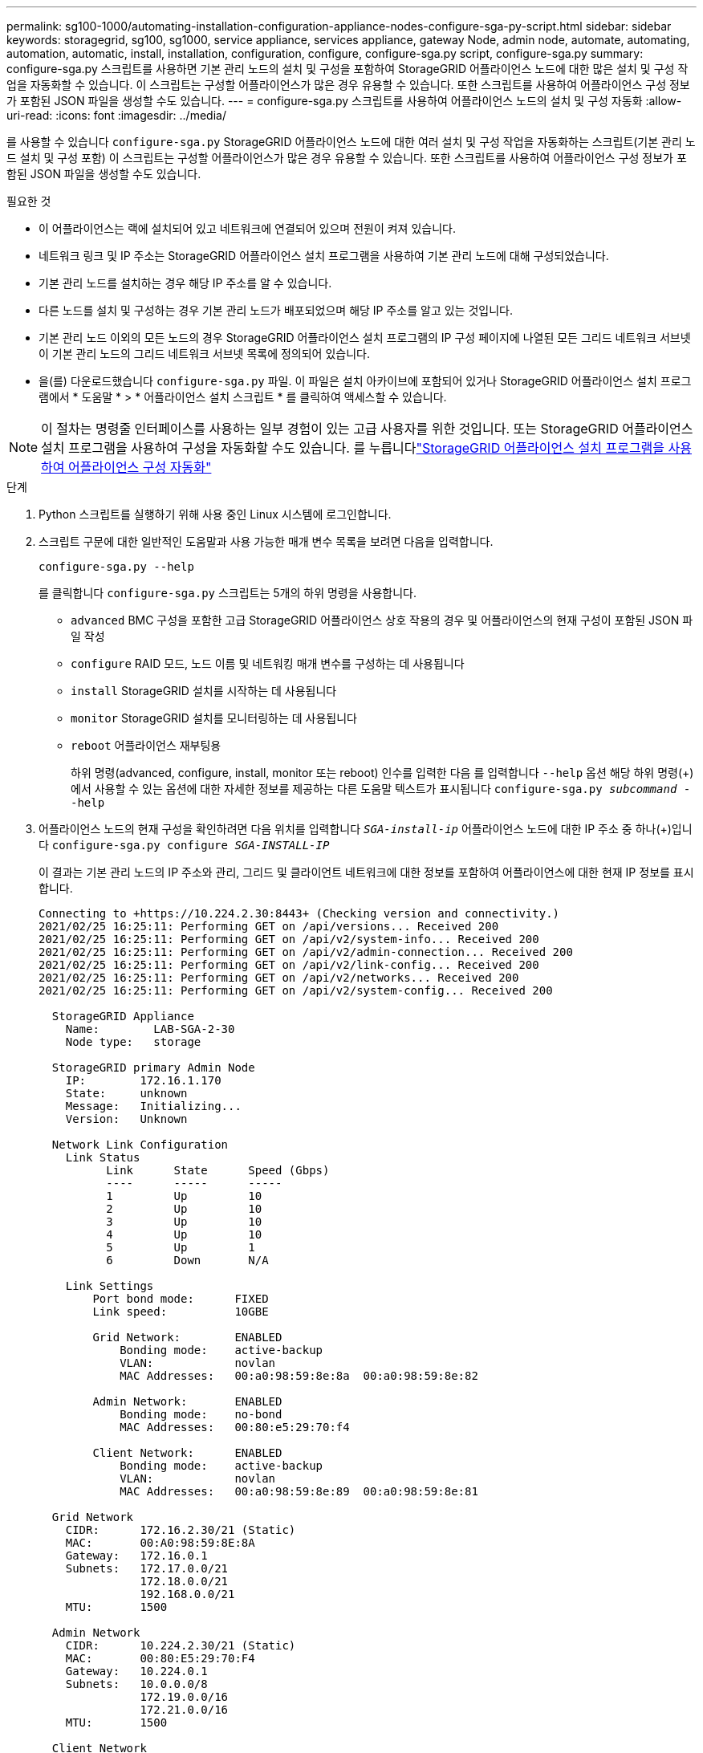 ---
permalink: sg100-1000/automating-installation-configuration-appliance-nodes-configure-sga-py-script.html 
sidebar: sidebar 
keywords: storagegrid, sg100, sg1000, service appliance, services appliance, gateway Node, admin node, automate, automating, automation, automatic, install, installation, configuration, configure, configure-sga.py script, configure-sga.py 
summary: configure-sga.py 스크립트를 사용하면 기본 관리 노드의 설치 및 구성을 포함하여 StorageGRID 어플라이언스 노드에 대한 많은 설치 및 구성 작업을 자동화할 수 있습니다. 이 스크립트는 구성할 어플라이언스가 많은 경우 유용할 수 있습니다. 또한 스크립트를 사용하여 어플라이언스 구성 정보가 포함된 JSON 파일을 생성할 수도 있습니다. 
---
= configure-sga.py 스크립트를 사용하여 어플라이언스 노드의 설치 및 구성 자동화
:allow-uri-read: 
:icons: font
:imagesdir: ../media/


[role="lead"]
를 사용할 수 있습니다 `configure-sga.py` StorageGRID 어플라이언스 노드에 대한 여러 설치 및 구성 작업을 자동화하는 스크립트(기본 관리 노드 설치 및 구성 포함) 이 스크립트는 구성할 어플라이언스가 많은 경우 유용할 수 있습니다. 또한 스크립트를 사용하여 어플라이언스 구성 정보가 포함된 JSON 파일을 생성할 수도 있습니다.

.필요한 것
* 이 어플라이언스는 랙에 설치되어 있고 네트워크에 연결되어 있으며 전원이 켜져 있습니다.
* 네트워크 링크 및 IP 주소는 StorageGRID 어플라이언스 설치 프로그램을 사용하여 기본 관리 노드에 대해 구성되었습니다.
* 기본 관리 노드를 설치하는 경우 해당 IP 주소를 알 수 있습니다.
* 다른 노드를 설치 및 구성하는 경우 기본 관리 노드가 배포되었으며 해당 IP 주소를 알고 있는 것입니다.
* 기본 관리 노드 이외의 모든 노드의 경우 StorageGRID 어플라이언스 설치 프로그램의 IP 구성 페이지에 나열된 모든 그리드 네트워크 서브넷이 기본 관리 노드의 그리드 네트워크 서브넷 목록에 정의되어 있습니다.
* 을(를) 다운로드했습니다 `configure-sga.py` 파일. 이 파일은 설치 아카이브에 포함되어 있거나 StorageGRID 어플라이언스 설치 프로그램에서 * 도움말 * > * 어플라이언스 설치 스크립트 * 를 클릭하여 액세스할 수 있습니다.



NOTE: 이 절차는 명령줄 인터페이스를 사용하는 일부 경험이 있는 고급 사용자를 위한 것입니다. 또는 StorageGRID 어플라이언스 설치 프로그램을 사용하여 구성을 자동화할 수도 있습니다. 를 누릅니다link:automating-appliance-configuration-using-storagegrid-appliance-installer.html["StorageGRID 어플라이언스 설치 프로그램을 사용하여 어플라이언스 구성 자동화"]

.단계
. Python 스크립트를 실행하기 위해 사용 중인 Linux 시스템에 로그인합니다.
. 스크립트 구문에 대한 일반적인 도움말과 사용 가능한 매개 변수 목록을 보려면 다음을 입력합니다.
+
[listing]
----
configure-sga.py --help
----
+
를 클릭합니다 `configure-sga.py` 스크립트는 5개의 하위 명령을 사용합니다.

+
** `advanced` BMC 구성을 포함한 고급 StorageGRID 어플라이언스 상호 작용의 경우 및 어플라이언스의 현재 구성이 포함된 JSON 파일 작성
** `configure` RAID 모드, 노드 이름 및 네트워킹 매개 변수를 구성하는 데 사용됩니다
** `install` StorageGRID 설치를 시작하는 데 사용됩니다
** `monitor` StorageGRID 설치를 모니터링하는 데 사용됩니다
** `reboot` 어플라이언스 재부팅용
+
하위 명령(advanced, configure, install, monitor 또는 reboot) 인수를 입력한 다음 를 입력합니다 `--help` 옵션 해당 하위 명령(+)에서 사용할 수 있는 옵션에 대한 자세한 정보를 제공하는 다른 도움말 텍스트가 표시됩니다
`configure-sga.py _subcommand_ --help`



. 어플라이언스 노드의 현재 구성을 확인하려면 다음 위치를 입력합니다 `_SGA-install-ip_` 어플라이언스 노드에 대한 IP 주소 중 하나(+)입니다
`configure-sga.py configure _SGA-INSTALL-IP_`
+
이 결과는 기본 관리 노드의 IP 주소와 관리, 그리드 및 클라이언트 네트워크에 대한 정보를 포함하여 어플라이언스에 대한 현재 IP 정보를 표시합니다.

+
[listing]
----
Connecting to +https://10.224.2.30:8443+ (Checking version and connectivity.)
2021/02/25 16:25:11: Performing GET on /api/versions... Received 200
2021/02/25 16:25:11: Performing GET on /api/v2/system-info... Received 200
2021/02/25 16:25:11: Performing GET on /api/v2/admin-connection... Received 200
2021/02/25 16:25:11: Performing GET on /api/v2/link-config... Received 200
2021/02/25 16:25:11: Performing GET on /api/v2/networks... Received 200
2021/02/25 16:25:11: Performing GET on /api/v2/system-config... Received 200

  StorageGRID Appliance
    Name:        LAB-SGA-2-30
    Node type:   storage

  StorageGRID primary Admin Node
    IP:        172.16.1.170
    State:     unknown
    Message:   Initializing...
    Version:   Unknown

  Network Link Configuration
    Link Status
          Link      State      Speed (Gbps)
          ----      -----      -----
          1         Up         10
          2         Up         10
          3         Up         10
          4         Up         10
          5         Up         1
          6         Down       N/A

    Link Settings
        Port bond mode:      FIXED
        Link speed:          10GBE

        Grid Network:        ENABLED
            Bonding mode:    active-backup
            VLAN:            novlan
            MAC Addresses:   00:a0:98:59:8e:8a  00:a0:98:59:8e:82

        Admin Network:       ENABLED
            Bonding mode:    no-bond
            MAC Addresses:   00:80:e5:29:70:f4

        Client Network:      ENABLED
            Bonding mode:    active-backup
            VLAN:            novlan
            MAC Addresses:   00:a0:98:59:8e:89  00:a0:98:59:8e:81

  Grid Network
    CIDR:      172.16.2.30/21 (Static)
    MAC:       00:A0:98:59:8E:8A
    Gateway:   172.16.0.1
    Subnets:   172.17.0.0/21
               172.18.0.0/21
               192.168.0.0/21
    MTU:       1500

  Admin Network
    CIDR:      10.224.2.30/21 (Static)
    MAC:       00:80:E5:29:70:F4
    Gateway:   10.224.0.1
    Subnets:   10.0.0.0/8
               172.19.0.0/16
               172.21.0.0/16
    MTU:       1500

  Client Network
    CIDR:      47.47.2.30/21 (Static)
    MAC:       00:A0:98:59:8E:89
    Gateway:   47.47.0.1
    MTU:       2000

##############################################################
#####   If you are satisfied with this configuration,    #####
##### execute the script with the "install" sub-command. #####
##############################################################
----
. 현재 설정에서 값을 변경해야 하는 경우 를 사용합니다 `configure` 하위 명령을 사용하여 업데이트합니다. 예를 들어, 어플라이언스가 기본 관리 노드에 연결하는 데 사용하는 IP 주소를 변경하려는 경우 `172.16.2.99`를 입력하고 다음을 입력합니다. +
`configure-sga.py configure --admin-ip 172.16.2.99 _SGA-INSTALL-IP_`
. 어플라이언스 구성을 JSON 파일로 백업하려면 Advanced 및 를 사용합니다 `backup-file` 하위 명령. 예를 들어, IP 주소가 있는 어플라이언스의 구성을 백업하려는 경우 `_SGA-INSTALL-IP_` 을(를) 라는 파일에 저장합니다 `appliance-SG1000.json`를 입력하고 다음을 입력합니다. +
`configure-sga.py advanced --backup-file appliance-SG1000.json _SGA-INSTALL-IP_`
+
구성 정보가 포함된 JSON 파일은 에서 스크립트를 실행한 디렉토리에 작성됩니다.

+

IMPORTANT: 생성된 JSON 파일의 최상위 노드 이름이 어플라이언스 이름과 일치하는지 확인하십시오. 숙련된 사용자이고 StorageGRID API에 대한 철저한 이해가 없는 경우 이 파일을 변경하지 마십시오.

. 어플라이언스 구성이 만족스러우면 를 사용하십시오 `install` 및 `monitor` 어플라이언스를 설치하기 위한 하위 명령: +
`configure-sga.py install --monitor _SGA-INSTALL-IP_`
. 어플라이언스를 재부팅하려면 + 를 입력합니다
`configure-sga.py reboot _SGA-INSTALL-IP_`

